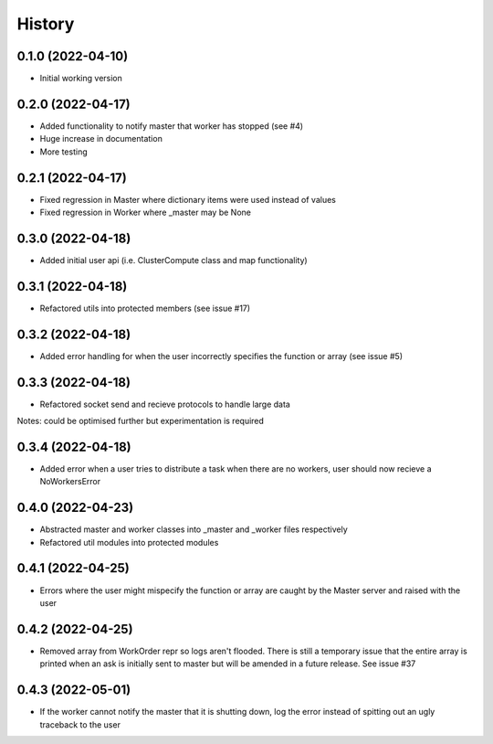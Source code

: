 =======
History
=======

0.1.0 (2022-04-10)
------------------

* Initial working version

0.2.0 (2022-04-17)
------------------

* Added functionality to notify master that worker has stopped (see #4)
* Huge increase in documentation
* More testing

0.2.1 (2022-04-17)
------------------

* Fixed regression in Master where dictionary items were used instead of values
* Fixed regression in Worker where _master may be None

0.3.0 (2022-04-18)
------------------

* Added initial user api (i.e. ClusterCompute class and map functionality)


0.3.1 (2022-04-18)
------------------

* Refactored utils into protected members (see issue #17)

0.3.2 (2022-04-18)
------------------

* Added error handling for when the user incorrectly specifies the function or array (see issue #5)

0.3.3 (2022-04-18)
------------------

* Refactored socket send and recieve protocols to handle large data

Notes: could be optimised further but experimentation is required

0.3.4 (2022-04-18)
------------------

* Added error when a user tries to distribute a task when there are no workers, user should now recieve a NoWorkersError

0.4.0 (2022-04-23)
------------------

* Abstracted master and worker classes into _master and _worker files respectively
* Refactored util modules into protected modules

0.4.1 (2022-04-25)
------------------

* Errors where the user might mispecify the function or array are caught by the Master server and raised with the user

0.4.2 (2022-04-25)
------------------

* Removed array from WorkOrder repr so logs aren't flooded. There is still a temporary issue that the entire array is printed when an ask is initially sent to master but will be amended in a future release. See issue #37

0.4.3 (2022-05-01)
------------------

* If the worker cannot notify the master that it is shutting down, log the error instead of spitting out an ugly traceback to the user
